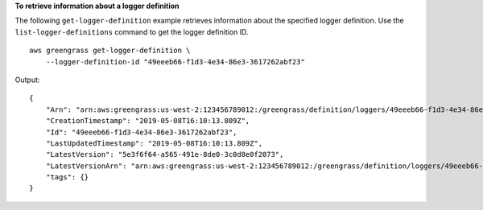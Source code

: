 **To retrieve information about a logger definition**

The following ``get-logger-definition`` example retrieves information about the specified logger definition. Use the ``list-logger-definitions`` command to get the logger definition ID. ::

    aws greengrass get-logger-definition \
        --logger-definition-id "49eeeb66-f1d3-4e34-86e3-3617262abf23"
    
Output::

    {
        "Arn": "arn:aws:greengrass:us-west-2:123456789012:/greengrass/definition/loggers/49eeeb66-f1d3-4e34-86e3-3617262abf23",
        "CreationTimestamp": "2019-05-08T16:10:13.809Z",
        "Id": "49eeeb66-f1d3-4e34-86e3-3617262abf23",
        "LastUpdatedTimestamp": "2019-05-08T16:10:13.809Z",
        "LatestVersion": "5e3f6f64-a565-491e-8de0-3c0d8e0f2073",
        "LatestVersionArn": "arn:aws:greengrass:us-west-2:123456789012:/greengrass/definition/loggers/49eeeb66-f1d3-4e34-86e3-3617262abf23/versions/5e3f6f64-a565-491e-8de0-3c0d8e0f2073",
        "tags": {}
    }
